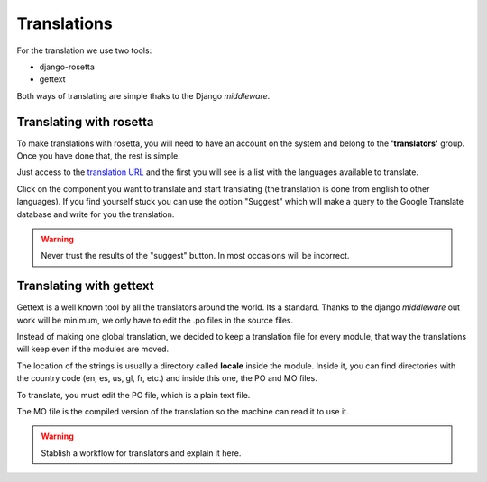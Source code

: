 Translations
============

For the translation we use two tools:

- django-rosetta
- gettext

Both ways of translating are simple thaks to the Django *middleware*.

Translating with rosetta
------------------------

To make translations with rosetta, you will need to have an account on the system and
belong to the **'translators'** group. Once you have done that, the rest is simple.

Just access to the `translation URL`_ and the first you will see is a list with the
languages available to translate.

.. _translation URL: http://ecidadania.org/rosetta

.. image:: ../../images/rosetta1.png
    :align: center

Click on the component you want to translate and start translating (the translation is
done from english to other languages). If you find yourself stuck you can use the
option "Suggest" which will make a query to the Google Translate database and write
for you the translation.

.. warning:: Never trust the results of the "suggest" button. In most occasions
             will be incorrect.

Translating with gettext
------------------------

Gettext is a well known tool by all the translators around the world. Its a standard.
Thanks to the django *middleware* out work will be minimum, we only have to edit
the .po files in the source files.

.. image:: ../../images/gettext1.png
    :align: center

Instead of making one global translation, we decided to keep a translation file
for every module, that way the translations will keep even if the modules are moved.

The location of the strings is usually a directory called **locale** inside the
module. Inside it, you can find directories with the country code (en, es, us,
gl, fr, etc.) and inside this one, the PO and MO files.

To translate, you must edit the PO file, which is a plain text file.

The MO file is the compiled version of the translation so the machine can read it
to use it.

.. warning:: Stablish a workflow for translators and explain it here.

